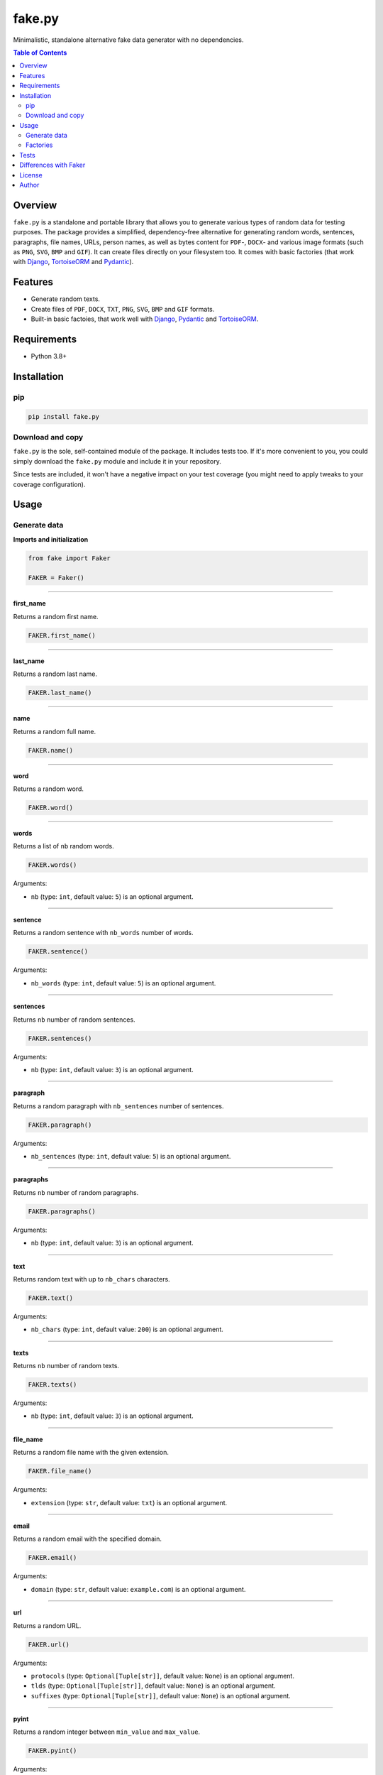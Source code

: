 =======
fake.py
=======
.. External references

.. _Faker: https://faker.readthedocs.io/
.. _Django: https://www.djangoproject.com/
.. _TortoiseORM: https://tortoise.github.io/
.. _Pydantic: https://docs.pydantic.dev/l

Minimalistic, standalone alternative fake data generator with no dependencies.

.. image:: https://img.shields.io/pypi/v/fake.py.svg
   :target: https://pypi.python.org/pypi/fake.py
   :alt: PyPI Version

.. image:: https://img.shields.io/pypi/pyversions/fake.py.svg
    :target: https://pypi.python.org/pypi/fake.py/
    :alt: Supported Python versions

.. image:: https://github.com/barseghyanartur/fake.py/actions/workflows/test.yml/badge.svg?branch=main
   :target: https://github.com/barseghyanartur/fake.py/actions
   :alt: Build Status

.. image:: https://readthedocs.org/projects/fakepy/badge/?version=latest
    :target: http://fakepy.readthedocs.io
    :alt: Documentation Status

.. image:: https://img.shields.io/badge/license-MIT-blue.svg
   :target: https://github.com/barseghyanartur/fake.py/#License
   :alt: MIT

.. image:: https://coveralls.io/repos/github/barseghyanartur/fake.py/badge.svg?branch=main&service=github
    :target: https://coveralls.io/github/barseghyanartur/fake.py?branch=main
    :alt: Coverage

.. contents:: Table of Contents
   :depth: 2

Overview
========

``fake.py`` is a standalone and portable library that allows you to generate
various types of random data for testing purposes. The package provides a
simplified, dependency-free alternative for generating random words,
sentences, paragraphs, file names, URLs, person names, as well as
bytes content for ``PDF``-, ``DOCX``- and various image formats (such as
``PNG``, ``SVG``, ``BMP`` and ``GIF``). It can create files directly
on your filesystem too. It comes with basic factories (that work with
`Django`_, `TortoiseORM`_ and `Pydantic`_).

Features
========
- Generate random texts.
- Create files of ``PDF``, ``DOCX``, ``TXT``, ``PNG``, ``SVG``, ``BMP``
  and ``GIF`` formats.
- Built-in basic factoies, that work well with `Django`_, `Pydantic`_ and
  `TortoiseORM`_.

Requirements
============

* Python 3.8+

Installation
============
pip
---

.. code-block:: bash

    pip install fake.py

Download and copy
-----------------
``fake.py`` is the sole, self-contained module of the package. It includes
tests too. If it's more convenient to you, you could simply download the
``fake.py`` module and include it in your repository.

Since tests are included, it won't have a negative impact on your test
coverage (you might need to apply tweaks to your coverage configuration).

Usage
=====
Generate data
-------------
**Imports and initialization**

.. code-block:: python

    from fake import Faker

    FAKER = Faker()

----

**first_name**

Returns a random first name.

.. code-block:: python

    FAKER.first_name()

----

**last_name**

Returns a random last name.

.. code-block:: python

    FAKER.last_name()

----

**name**

Returns a random full name.

.. code-block:: python

    FAKER.name()

----

**word**

Returns a random word.

.. code-block:: python

    FAKER.word()

----

**words**

Returns a list of ``nb`` random words.

.. code-block:: python

    FAKER.words()

Arguments:

- ``nb`` (type: ``int``, default value: ``5``) is an optional argument.

----

**sentence**

Returns a random sentence with ``nb_words`` number of words.

.. code-block:: python

    FAKER.sentence()

Arguments:

- ``nb_words`` (type: ``int``, default value: ``5``) is an optional argument.

----

**sentences**

Returns ``nb`` number of random sentences.

.. code-block:: python

    FAKER.sentences()

Arguments:

- ``nb`` (type: ``int``, default value: ``3``) is an optional argument.

----

**paragraph**

Returns a random paragraph with ``nb_sentences`` number of sentences.

.. code-block:: python

    FAKER.paragraph()

Arguments:

- ``nb_sentences`` (type: ``int``, default value: ``5``) is an optional
  argument.

----

**paragraphs**

Returns ``nb`` number of random paragraphs.

.. code-block:: python

    FAKER.paragraphs()

Arguments:

- ``nb`` (type: ``int``, default value: ``3``) is an optional argument.

----

**text**

Returns random text with up to ``nb_chars`` characters.

.. code-block:: python

    FAKER.text()

Arguments:

- ``nb_chars`` (type: ``int``, default value: ``200``) is an optional argument.

----

**texts**

Returns ``nb`` number of random texts.

.. code-block:: python

    FAKER.texts()

Arguments:

- ``nb`` (type: ``int``, default value: ``3``) is an optional argument.

----

**file_name**

Returns a random file name with the given extension.

.. code-block:: python

    FAKER.file_name()

Arguments:

- ``extension`` (type: ``str``, default value: ``txt``) is an optional
  argument.

----

**email**

Returns a random email with the specified domain.

.. code-block:: python

    FAKER.email()

Arguments:

- ``domain`` (type: ``str``, default value: ``example.com``) is an optional
  argument.

----

**url**

Returns a random URL.

.. code-block:: python

    FAKER.url()

Arguments:

- ``protocols`` (type: ``Optional[Tuple[str]]``, default value: ``None``) is
  an optional argument.
- ``tlds`` (type: ``Optional[Tuple[str]]``, default value: ``None``) is
  an optional argument.
- ``suffixes`` (type: ``Optional[Tuple[str]]``, default value: ``None``) is
  an optional argument.

----

**pyint**

Returns a random integer between ``min_value`` and ``max_value``.

.. code-block:: python

    FAKER.pyint()

Arguments:

- ``min_value`` (type: ``int``, default value: ``0``) is an optional argument.
- ``max_value`` (type: ``int``, default value: ``9999``) is an optional
  argument.

----

**pybool**

Returns a random boolean value.

.. code-block:: python

    FAKER.pybool()

----

**pystr**

Returns a random string of ``nb_chars`` length.

.. code-block:: python

    FAKER.pystr()

Arguments:

- ``nb_chars`` (type: ``int``, default value: ``20``) is an optional argument.

----

**pyfloat**

Returns a random float between ``min_value`` and ``max_value``.

.. code-block:: python

    FAKER.pyfloat()

Arguments:

- ``min_value`` (type: ``float``, default value: ``0.0``) is an optional
  argument.
- ``max_value`` (type: ``float``, default value: ``10.00``) is an optional
  argument.

----

**ipv4**

Returns a random IPv4 address.

.. code-block:: python

    FAKER.ipv4()

----

**date_between**

Generates a random date between ``start_date`` and ``end_date``.

.. code-block:: python

    FAKER.date_between(start_date="-1d", end_date="+1d")

Arguments:

- ``start_date`` (type: ``str``) is a required argument.
- ``end_date`` (type: ``str``, default value: ``+0d``) is an optional
  argument.

----

**date_time_between**

Generates a random datetime between ``start_date`` and ``end_date``.

.. code-block:: python

    FAKER.date_time_between(start_date="-1d", end_date="+1d")

Arguments:

- ``start_date`` (type: ``str``) is a required argument.
- ``end_date`` (type: ``str``, default value: ``+0d``) is an optional
  argument.

----

**pdf**

Generates a content (``bytes``) of a PDF document.

.. code-block:: python

    FAKER.pdf()

Arguments:

- ``nb_pages`` (type: ``int``, default value: ``1``) is an optional argument.
- ``texts`` (type: ``List[str]``, default value: ``None``) is an optional
  argument.
- ``generator``
  (type: ``Union[Type[TextPdfGenerator], Type[GraphicPdfGenerator]]``,
  default value: ``GraphicPdfGenerator``) is an optional argument.

.. note::

    ``texts`` is valid only in case ``TextPdfGenerator`` is used.

.. note::

    Either ``nb_pages`` or ``texts`` shall be provided. ``nb_pages`` is by
    default set to ``1``, but if ``texts`` is given, the value of ``nb_pages``
    is adjusted accordingly.

----

**image**

Generates a content (``bytes``) of a image of the specified format and colour.

.. code-block:: python

    FAKER.image()  # Supported formats are `png`, `svg`, `bmp` and `gif`

Arguments:

- ``image_format`` (type: ``str``, default value: ``png``) is an optional
  argument.
- ``size`` (type: ``Tuple[int, int]``, default value: ``(100, 100)``) is an
  optional argument.
- ``color`` (type: ``Tuple[int, int, int]``, default value: ``(0, 0, 255)``)
  is an optional argument.

----

**docx**

Generates a content (``bytes``) of a DOCX document.

.. code-block:: python

    FAKER.docx()

Arguments:

- ``nb_pages`` (type: ``int``, default value: ``1``) is an optional argument.
- ``texts`` (type: ``List[str]``, default value: ``None``) is an optional
  argument.

.. note::

    Either ``nb_pages`` or ``texts`` shall be provided. ``nb_pages`` is by
    default set to ``1``, but if ``texts`` is given, the value of ``nb_pages``
    is adjusted accordingly.

----

**pdf_file**

Generates a ``PDF`` file.

.. code-block:: python

    FAKER.pdf_file()

Arguments:

.. note::

    Accepts all arguments of ``pdf`` + the following:

- ``storage`` (type: ``BaseStorage``, default value: ``None``) is an optional
  argument.
- ``basename`` (type: ``str``, default value: ``None``) is an optional
  argument.
- ``prefix`` (type: ``str``, default value: ``None``) is an optional argument.

----

**png_file**

Generates a ``PNG`` file.

.. code-block:: python

    FAKER.png_file()

Arguments:

.. note::

    Accepts all arguments of ``png`` + the following:

- ``storage`` (type: ``BaseStorage``, default value: ``None``) is an optional
  argument.
- ``basename`` (type: ``str``, default value: ``None``) is an optional
  argument.
- ``prefix`` (type: ``str``, default value: ``None``) is an optional argument.

----

**svg_file**

Generates an ``SVG`` file.

.. code-block:: python

    FAKER.svg_file()

Arguments:

.. note::

    Accepts all arguments of ``svg`` + the following:

- ``storage`` (type: ``BaseStorage``, default value: ``None``) is an optional
  argument.
- ``basename`` (type: ``str``, default value: ``None``) is an optional
  argument.
- ``prefix`` (type: ``str``, default value: ``None``) is an optional argument.

----

**bmp_file**

Generates a ``BMP`` file.

.. code-block:: python

    FAKER.bmp_file()

Arguments:

.. note::

    Accepts all arguments of ``bmp`` + the following:

- ``storage`` (type: ``BaseStorage``, default value: ``None``) is an optional
  argument.
- ``basename`` (type: ``str``, default value: ``None``) is an optional
  argument.
- ``prefix`` (type: ``str``, default value: ``None``) is an optional argument.

----

**gif_file**

Generates a ``GIF`` file.

.. code-block:: python

    FAKER.gif_file()

Arguments:

.. note::

    Accepts all arguments of ``gif`` + the following:

- ``storage`` (type: ``BaseStorage``, default value: ``None``) is an optional
  argument.
- ``basename`` (type: ``str``, default value: ``None``) is an optional
  argument.
- ``prefix`` (type: ``str``, default value: ``None``) is an optional argument.

----

**txt_file**

Generates a ``TXT`` file.

.. code-block:: python

    FAKER.txt_file()

Arguments:

.. note::

    Accepts all arguments of ``text`` + the following:

- ``storage`` (type: ``BaseStorage``, default value: ``None``) is an optional
  argument.
- ``basename`` (type: ``str``, default value: ``None``) is an optional
  argument.
- ``prefix`` (type: ``str``, default value: ``None``) is an optional argument.

Factories
---------
Django example
~~~~~~~~~~~~~~
**factories.py**

.. code-block:: python

    from django.conf import settings
    from fake import (
        DjangoModelFactory,
        Factory,
        FileSystemStorage,
        SubFactory,
        pre_save,
    )

    from article.models import Article

    STORAGE = FileSystemStorage(root_path=settings.MEDIA_ROOT, rel_path="tmp")

    class ArticleFactory(DjangoModelFactory):
        title = Factory.sentence()
        slug = Factory.slug()
        content = Factory.text()
        image = Factory.png_file(storage=STORAGE)
        pub_date = Factory.date()
        safe_for_work = Factory.pybool()
        minutes_to_read = Factory.pyint(min_value=1, max_value=10)
        author = SubFactory(UserFactory)

        class Meta:
            model = Article

**Usage example**

.. code-block:: python

    article = ArticleFactory()  # Create one article
    articles = ArticleFactory.create_batch(5)  # Create 5 articles

Pydantic example
~~~~~~~~~~~~~~~~

.. code-block:: python

    from pathlib import Path

    from fake import Factory, FileSystemStorage, ModelFactory, SubFactory

    from article.models import Article

    BASE_DIR = Path(__file__).resolve().parent.parent
    MEDIA_ROOT = BASE_DIR / "media"
    STORAGE = FileSystemStorage(root_path=MEDIA_ROOT, rel_path="tmp")

    class ArticleFactory(ModelFactory):
        id = Factory.pyint()
        title = Factory.sentence()
        slug = Factory.slug()
        content = Factory.text()
        image = Factory.png_file(storage=STORAGE)
        pub_date = Factory.date()
        safe_for_work = Factory.pybool()
        minutes_to_read = Factory.pyint(min_value=1, max_value=10)
        author = SubFactory(UserFactory)

        class Meta:
            model = Article

*Used just like in previous example.*

TortoiseORM example
~~~~~~~~~~~~~~~~~~~

.. code-block:: python

    from pathlib import Path

    from fake import Factory, FileSystemStorage, SubFactory, TortoiseModelFactory

    from article.models import Article, User

    # Build paths inside the project like this: BASE_DIR / 'subdir'.
    BASE_DIR = Path(__file__).resolve().parent.parent
    MEDIA_ROOT = BASE_DIR / "media"

    STORAGE = FileSystemStorage(root_path=MEDIA_ROOT, rel_path="tmp")

    class ArticleFactory(TortoiseModelFactory):
        id = Factory.pyint()
        title = Factory.sentence()
        slug = Factory.slug()
        content = Factory.text()
        image = Factory.png_file(storage=STORAGE)
        pub_date = Factory.date_time()
        safe_for_work = Factory.pybool()
        minutes_to_read = Factory.pyint(min_value=1, max_value=10)
        author = SubFactory(UserFactory)

        class Meta:
            model = Article

*Used just like in previous example.*

Tests
=====

Run the tests with unittest:

.. code-block:: bash

    python -m unittest

Or pytest:

.. code-block:: bash

    pytest

Differences with `Faker`_
=========================
``fake.py`` is modeled after the famous `Faker`_ package. Its' API is highly
compatible, although drastically reduced. It's not multilingual and does not
support postal codes or that many RAW file formats. However, you could easily
include it in your production setup without worrying about yet another
dependency.

License
=======

MIT

Author
======

Artur Barseghyan <artur.barseghyan@gmail.com>

